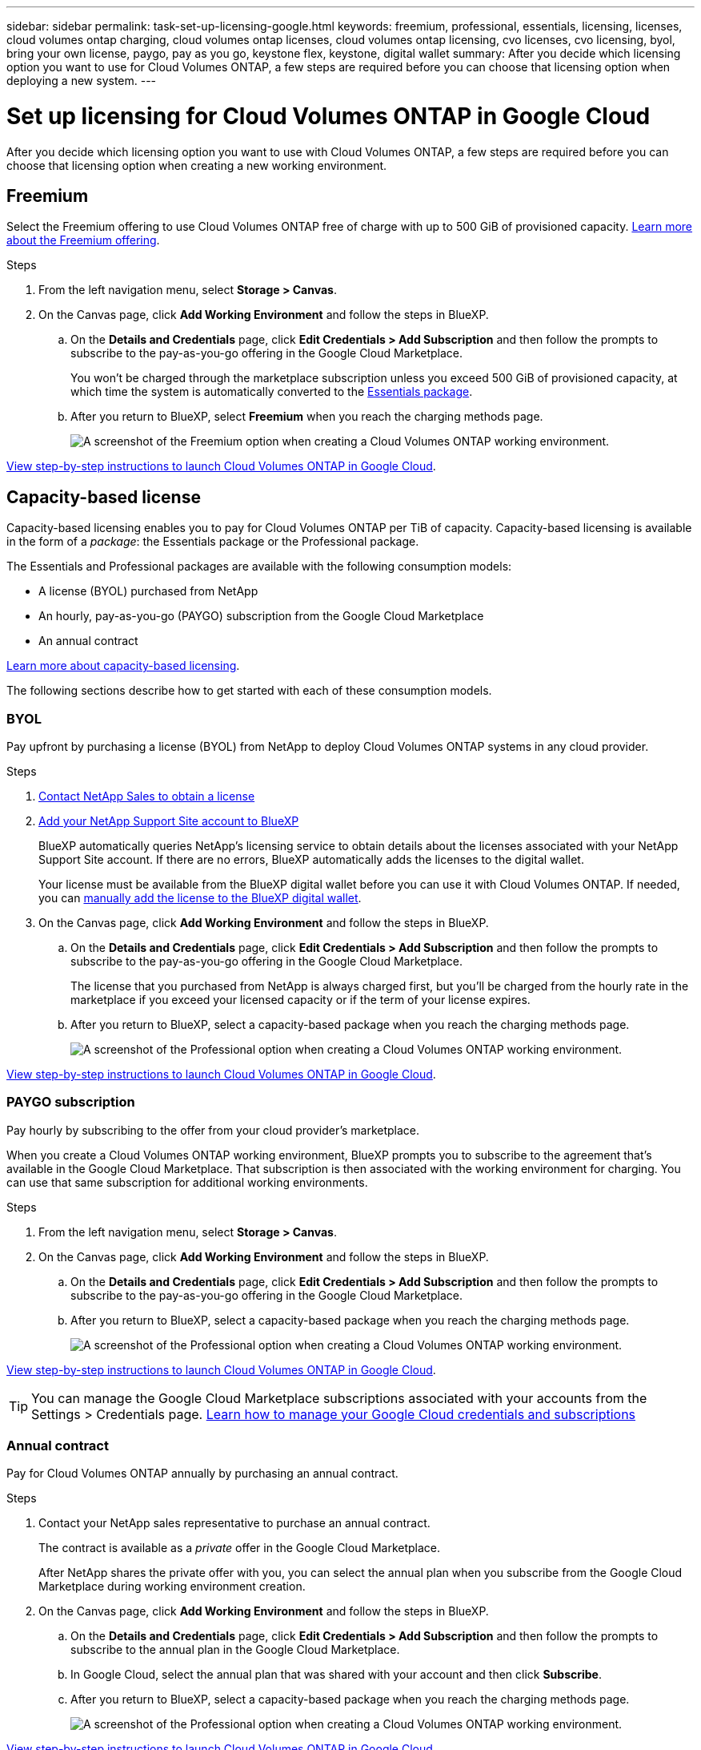 ---
sidebar: sidebar
permalink: task-set-up-licensing-google.html
keywords: freemium, professional, essentials, licensing, licenses, cloud volumes ontap charging, cloud volumes ontap licenses, cloud volumes ontap licensing, cvo licenses, cvo licensing, byol, bring your own license, paygo, pay as you go, keystone flex, keystone, digital wallet
summary: After you decide which licensing option you want to use for Cloud Volumes ONTAP, a few steps are required before you can choose that licensing option when deploying a new system.
---

= Set up licensing for Cloud Volumes ONTAP in Google Cloud
:hardbreaks:
:nofooter:
:icons: font
:linkattrs:
:imagesdir: ./media/

[.lead]
After you decide which licensing option you want to use with Cloud Volumes ONTAP, a few steps are required before you can choose that licensing option when creating a new working environment.

== Freemium

Select the Freemium offering to use Cloud Volumes ONTAP free of charge with up to 500 GiB of provisioned capacity. link:concept-licensing.html#packages[Learn more about the Freemium offering].

.Steps

. From the left navigation menu, select *Storage > Canvas*.

. On the Canvas page, click *Add Working Environment* and follow the steps in BlueXP.

.. On the *Details and Credentials* page, click *Edit Credentials > Add Subscription* and then follow the prompts to subscribe to the pay-as-you-go offering in the Google Cloud Marketplace.
+
You won't be charged through the marketplace subscription unless you exceed 500 GiB of provisioned capacity, at which time the system is automatically converted to the link:concept-licensing.html#packages[Essentials package].

.. After you return to BlueXP, select *Freemium* when you reach the charging methods page.
+
image:screenshot-freemium.png[A screenshot of the Freemium option when creating a Cloud Volumes ONTAP working environment.]

link:task-deploying-gcp.html[View step-by-step instructions to launch Cloud Volumes ONTAP in Google Cloud].

== Capacity-based license

Capacity-based licensing enables you to pay for Cloud Volumes ONTAP per TiB of capacity. Capacity-based licensing is available in the form of a _package_: the Essentials package or the Professional package.

The Essentials and Professional packages are available with the following consumption models:

* A license (BYOL) purchased from NetApp
* An hourly, pay-as-you-go (PAYGO) subscription from the Google Cloud Marketplace
* An annual contract

link:concept-licensing.html#capacity-based-licensing[Learn more about capacity-based licensing].

The following sections describe how to get started with each of these consumption models.

=== BYOL

Pay upfront by purchasing a license (BYOL) from NetApp to deploy Cloud Volumes ONTAP systems in any cloud provider.

.Steps

. https://cloud.netapp.com/contact-cds[Contact NetApp Sales to obtain a license^]

. https://docs.netapp.com/us-en/bluexp-setup-admin/task-adding-nss-accounts.html#add-an-nss-account[Add your NetApp Support Site account to BlueXP^]
+
BlueXP automatically queries NetApp's licensing service to obtain details about the licenses associated with your NetApp Support Site account. If there are no errors, BlueXP automatically adds the licenses to the digital wallet.
+
Your license must be available from the BlueXP digital wallet before you can use it with Cloud Volumes ONTAP. If needed, you can link:task-manage-capacity-licenses.html#add-purchased-licenses-to-your-account[manually add the license to the BlueXP digital wallet].

. On the Canvas page, click *Add Working Environment* and follow the steps in BlueXP.

.. On the *Details and Credentials* page, click *Edit Credentials > Add Subscription* and then follow the prompts to subscribe to the pay-as-you-go offering in the Google Cloud Marketplace.
+
The license that you purchased from NetApp is always charged first, but you'll be charged from the hourly rate in the marketplace if you exceed your licensed capacity or if the term of your license expires.

.. After you return to BlueXP, select a capacity-based package when you reach the charging methods page.
+
image:screenshot-professional.png[A screenshot of the Professional option when creating a Cloud Volumes ONTAP working environment.]

link:task-deploying-gcp.html[View step-by-step instructions to launch Cloud Volumes ONTAP in Google Cloud].

=== PAYGO subscription

Pay hourly by subscribing to the offer from your cloud provider's marketplace.

When you create a Cloud Volumes ONTAP working environment, BlueXP prompts you to subscribe to the agreement that's available in the Google Cloud Marketplace. That subscription is then associated with the working environment for charging. You can use that same subscription for additional working environments.

.Steps

. From the left navigation menu, select *Storage > Canvas*.

. On the Canvas page, click *Add Working Environment* and follow the steps in BlueXP.

.. On the *Details and Credentials* page, click *Edit Credentials > Add Subscription* and then follow the prompts to subscribe to the pay-as-you-go offering in the Google Cloud Marketplace.

.. After you return to BlueXP, select a capacity-based package when you reach the charging methods page.
+
image:screenshot-professional.png[A screenshot of the Professional option when creating a Cloud Volumes ONTAP working environment.]

link:task-deploying-gcp.html[View step-by-step instructions to launch Cloud Volumes ONTAP in Google Cloud].

TIP: You can manage the Google Cloud Marketplace subscriptions associated with your accounts from the Settings > Credentials page. https://docs.netapp.com/us-en/bluexp-setup-admin/task-adding-gcp-accounts.html[Learn how to manage your Google Cloud credentials and subscriptions^]

=== Annual contract

Pay for Cloud Volumes ONTAP annually by purchasing an annual contract.

.Steps

. Contact your NetApp sales representative to purchase an annual contract.
+
The contract is available as a _private_ offer in the Google Cloud Marketplace.
+
After NetApp shares the private offer with you, you can select the annual plan when you subscribe from the Google Cloud Marketplace during working environment creation.

. On the Canvas page, click *Add Working Environment* and follow the steps in BlueXP.

.. On the *Details and Credentials* page, click *Edit Credentials > Add Subscription* and then follow the prompts to subscribe to the annual plan in the Google Cloud Marketplace.

.. In Google Cloud, select the annual plan that was shared with your account and then click *Subscribe*.

.. After you return to BlueXP, select a capacity-based package when you reach the charging methods page.
+
image:screenshot-professional.png[A screenshot of the Professional option when creating a Cloud Volumes ONTAP working environment.]

link:task-deploying-gcp.html[View step-by-step instructions to launch Cloud Volumes ONTAP in Google Cloud].

== Keystone Subscription

A Keystone Subscription is a pay-as-you-grow subscription-based service. link:concept-licensing.html#keystone-subscription[Learn more about NetApp Keystone Subscriptions].

.Steps

. If you don't have a subscription yet, https://www.netapp.com/forms/keystone-sales-contact/[contact NetApp^]

. mailto:ng-keystone-success@netapp.com[Contact NetApp] to authorize your BlueXP user account with one or more Keystone Subscriptions.

. After NetApp authorizes your account, link:task-manage-keystone.html#link-a-subscription[link your subscriptions for use with Cloud Volumes ONTAP].

. On the Canvas page, click *Add Working Environment* and follow the steps in BlueXP.

.. Select the Keystone Subscription charging method when prompted to choose a charging method.
+
image:screenshot-keystone.png[A screenshot of the Keystone Subscription option when creating a Cloud Volumes ONTAP working environment.]

link:task-deploying-gcp.html[View step-by-step instructions to launch Cloud Volumes ONTAP in Google Cloud].
